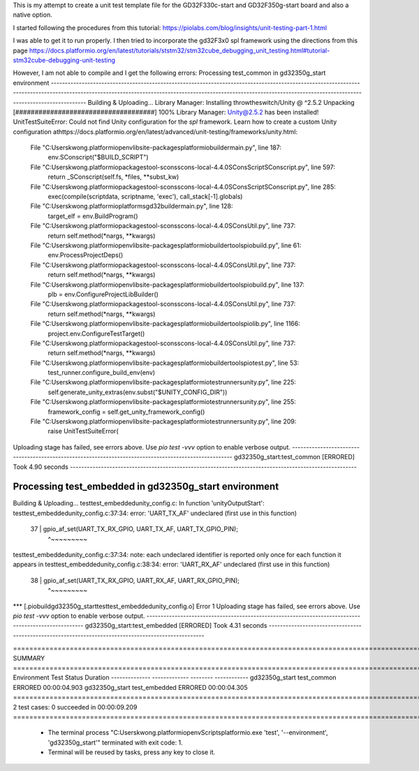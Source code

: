 This is my attempt to create a unit test template file for the GD32F330c-start and GD32F350g-start board and also a native option.

I started following the procedures from this tutorial: https://piolabs.com/blog/insights/unit-testing-part-1.html

I was able to get it to run properly.  I then tried to incorporate the gd32F3x0 spl framework using the directions from this page https://docs.platformio.org/en/latest/tutorials/ststm32/stm32cube_debugging_unit_testing.html#tutorial-stm32cube-debugging-unit-testing

However, I am not able to compile and I get the following errors: 
Processing test_common in gd32350g_start environment
--------------------------------------------------------------------------------------------------------------------------------------------------------------------------------------------------------------------------------------------------------------------
Building & Uploading...
Library Manager: Installing throwtheswitch/Unity @ ^2.5.2
Unpacking  [####################################]  100%
Library Manager: Unity@2.5.2 has been installed!
UnitTestSuiteError: Could not find Unity configuration for the `spl` framework.
Learn how to create a custom Unity configuration athttps://docs.platformio.org/en/latest/advanced/unit-testing/frameworks/unity.html:
  File "C:\Users\kwong\.platformio\penv\lib\site-packages\platformio\builder\main.py", line 187:
    env.SConscript("$BUILD_SCRIPT")
  File "C:\Users\kwong\.platformio\packages\tool-scons\scons-local-4.4.0\SCons\Script\SConscript.py", line 597:
    return _SConscript(self.fs, *files, **subst_kw)
  File "C:\Users\kwong\.platformio\packages\tool-scons\scons-local-4.4.0\SCons\Script\SConscript.py", line 285:
    exec(compile(scriptdata, scriptname, 'exec'), call_stack[-1].globals)
  File "C:\Users\kwong\.platformio\platforms\gd32\builder\main.py", line 128:
    target_elf = env.BuildProgram()
  File "C:\Users\kwong\.platformio\packages\tool-scons\scons-local-4.4.0\SCons\Util.py", line 737:
    return self.method(*nargs, **kwargs)
  File "C:\Users\kwong\.platformio\penv\lib\site-packages\platformio\builder\tools\piobuild.py", line 61:
    env.ProcessProjectDeps()
  File "C:\Users\kwong\.platformio\packages\tool-scons\scons-local-4.4.0\SCons\Util.py", line 737:
    return self.method(*nargs, **kwargs)
  File "C:\Users\kwong\.platformio\penv\lib\site-packages\platformio\builder\tools\piobuild.py", line 137:
    plb = env.ConfigureProjectLibBuilder()
  File "C:\Users\kwong\.platformio\packages\tool-scons\scons-local-4.4.0\SCons\Util.py", line 737:
    return self.method(*nargs, **kwargs)
  File "C:\Users\kwong\.platformio\penv\lib\site-packages\platformio\builder\tools\piolib.py", line 1166:
    project.env.ConfigureTestTarget()
  File "C:\Users\kwong\.platformio\packages\tool-scons\scons-local-4.4.0\SCons\Util.py", line 737:
    return self.method(*nargs, **kwargs)
  File "C:\Users\kwong\.platformio\penv\lib\site-packages\platformio\builder\tools\piotest.py", line 53:
    test_runner.configure_build_env(env)
  File "C:\Users\kwong\.platformio\penv\lib\site-packages\platformio\test\runners\unity.py", line 225:
    self.generate_unity_extras(env.subst("$UNITY_CONFIG_DIR"))
  File "C:\Users\kwong\.platformio\penv\lib\site-packages\platformio\test\runners\unity.py", line 255:
    framework_config = self.get_unity_framework_config()
  File "C:\Users\kwong\.platformio\penv\lib\site-packages\platformio\test\runners\unity.py", line 209:
    raise UnitTestSuiteError(
Uploading stage has failed, see errors above. Use `pio test -vvv` option to enable verbose output.
------------------------------------------------------------------------------------------------------ gd32350g_start:test_common [ERRORED] Took 4.90 seconds ------------------------------------------------------------------------------------------------------

Processing test_embedded in gd32350g_start environment
--------------------------------------------------------------------------------------------------------------------------------------------------------------------------------------------------------------------------------------------------------------------
Building & Uploading...
test\test_embedded\unity_config.c: In function 'unityOutputStart':
test\test_embedded\unity_config.c:37:34: error: 'UART_TX_AF' undeclared (first use in this function)
   37 |     gpio_af_set(UART_TX_RX_GPIO, UART_TX_AF, UART_TX_GPIO_PIN);
      |                                  ^~~~~~~~~~
test\test_embedded\unity_config.c:37:34: note: each undeclared identifier is reported only once for each function it appears in
test\test_embedded\unity_config.c:38:34: error: 'UART_RX_AF' undeclared (first use in this function)
   38 |     gpio_af_set(UART_TX_RX_GPIO, UART_RX_AF, UART_RX_GPIO_PIN);
      |                                  ^~~~~~~~~~
*** [.pio\build\gd32350g_start\test\test_embedded\unity_config.o] Error 1
Uploading stage has failed, see errors above. Use `pio test -vvv` option to enable verbose output.
----------------------------------------------------------------------------------------------------- gd32350g_start:test_embedded [ERRORED] Took 4.31 seconds -----------------------------------------------------------------------------------------------------

============================================================================================================================= SUMMARY ============================================================================================================================= 
Environment     Test           Status    Duration
--------------  -------------  --------  ------------
gd32350g_start  test_common    ERRORED   00:00:04.903
gd32350g_start  test_embedded  ERRORED   00:00:04.305
============================================================================================================ 2 test cases: 0 succeeded in 00:00:09.209 ============================================================================================================ 

 *  The terminal process "C:\Users\kwong\.platformio\penv\Scripts\platformio.exe 'test', '--environment', 'gd32350g_start'" terminated with exit code: 1. 
 *  Terminal will be reused by tasks, press any key to close it. 
